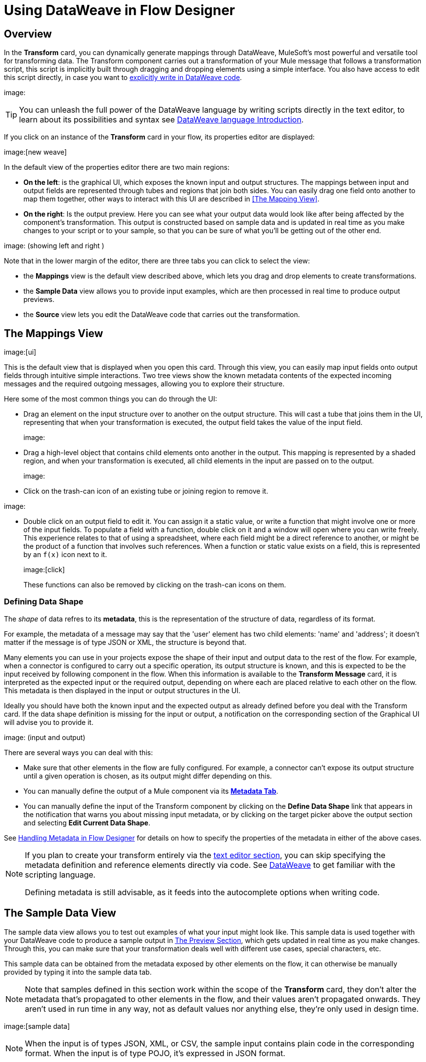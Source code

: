 = Using DataWeave in Flow Designer
:keywords:


== Overview


In the *Transform* card, you can dynamically generate mappings through DataWeave, MuleSoft's most powerful and versatile tool for transforming data. The Transform component carries out a transformation of your Mule message that follows a transformation script, this script is implicitly built through dragging and dropping elements using a simple interface. You also have access to edit this script directly, in case you want to link:/mule-user-guide/v/3.8/dataweave-language-introduction[explicitly write in DataWeave code].

image:


[TIP]
====
You can unleash the full power of the DataWeave language by writing scripts directly in the text editor, to learn about its possibilities and syntax see link:/mule-user-guide/v/3.8/dataweave-language-introduction[DataWeave language Introduction].
====


If you click on an instance of the *Transform* card in your flow, its properties editor are displayed:

image:[new weave]

In the default view of the properties editor there are two main regions:

* *On the left*: is the graphical UI, which exposes the known input and output structures. The mappings between input and output fields are represented through tubes and regions that join both sides. You can easily drag one field onto another to map them together, other ways to interact with this UI are described in <<The Mapping View>>.
* *On the right*: Is the output preview. Here you can see what your output data would look like after being affected by the component's transformation. This output is constructed based on sample data and is updated in real time as you make changes to your script or to your sample, so that you can be sure of what you'll be getting out of the other end.

image:  (showing left and right )

Note that in the lower margin of the editor, there are three tabs you can click to select the view:

* the *Mappings* view is the default view described above, which lets you drag and drop elements to create transformations.
* the *Sample Data* view allows you to provide input examples, which are then processed in real time to produce output previews.
* the *Source* view lets you edit the DataWeave code that carries out the transformation.


== The Mappings View

image:[ui]

This is the default view that is displayed when you open this card. Through this view, you can easily map input fields onto output fields through intuitive simple interactions. Two tree views show the known metadata contents of the expected incoming messages and the required outgoing messages, allowing you to explore their structure.

Here some of the most common things you can do through the UI:


* Drag an element on the input structure over to another on the output structure. This will cast a tube that joins them in the UI, representing that when your transformation is executed, the output field takes the value of the input field.
+
image:

* Drag a high-level object that contains child elements onto another in the output. This mapping is represented by a shaded region, and when your transformation is executed, all child elements in the input are passed on to the output.
+
image:

* Click on the trash-can icon of an existing tube or joining region to remove it.

image:

* Double click on an output field to edit it. You can assign it a static value, or write a function that might involve one or more of the input fields. To populate a field with a function, double click on it and a window will open where you can write freely. This experience relates to that of using a spreadsheet, where each field might be a direct reference to another, or might be the product of a function that involves such references. When a function or static value exists on a field, this is represented by an `f(x)` icon next to it.
+
image:[click]
+
These functions can also be removed by clicking on the trash-can icons on them.

////
* Filter the views displayed in the input and output structures by typing a name in the search boxes at the top of either, only those fields that match your search are then displayed. This is particularly useful when dealing with large data structures with many nested elements.
////


=== Defining Data Shape

The _shape_ of data refres to its *metadata*, this is the representation of the structure of data, regardless of its format.

For example, the metadata of a message may say that the 'user' element has two child elements: 'name' and 'address'; it doesn't matter if the message is of type JSON or XML, the structure is beyond that.


Many elements you can use in your projects expose the shape of their input and output data to the rest of the flow. For example, when a connector is configured to carry out a specific operation, its output structure is known, and this is expected to be the input received by following component in the flow. When this information is available to the *Transform Message* card,  it is interpreted as the expected input or the required output, depending on where each are placed relative to each other on the flow. This metadata is then displayed in the input or output structures in the UI.

Ideally you should have both the known input and the expected output as already defined before you deal with the Transform card. If the data shape definition is missing for the input or output, a notification on the corresponding section of the Graphical UI will advise you to provide it.

image: (input and output)


There are several ways you can deal with this:

* Make sure that other elements in the flow are fully configured. For example, a connector can't expose its output structure until a given operation is chosen, as its output might differ depending on this.
* You can manually define the output of a Mule component via its link:/design-center/v/1.0/handling-metadata-in-flow-designer[*Metadata Tab*].
* You can manually define the input of the Transform component by clicking on the *Define Data Shape* link that appears in the notification that warns you about missing input metadata, or by clicking on the target picker above the output section and selecting *Edit Current Data Shape*.

See link:/design-center/v/1.0/handling-metadata-in-flow-designer[Handling Metadata in Flow Designer] for details on how to specify the properties of the metadata in either of the above cases.


[NOTE]
====
If you plan to create your transform entirely via the <<The DataWeave Text Editor, text editor section>>, you can skip specifying the metadata definition and reference elements directly via code. See link:/mule-user-guide/v/4.0/dataweave-language-introduction[DataWeave] to get familiar with the scripting language.

Defining metadata is still advisable, as it feeds into the autocomplete options when writing code.
====



== The Sample Data View


The sample data view allows you to test out examples of what your input might look like. This sample data is used together with your DataWeave code to produce a sample output in <<The Preview Section>>, which gets updated in real time as you make changes. Through this, you can make sure that your transformation deals well with different use cases, special characters, etc.

This sample data can be obtained from the metadata exposed by other elements on the flow, it can otherwise be manually provided by typing it into the sample data tab.


[NOTE]
Note that samples defined in this section work within the scope of the *Transform* card, they don't alter the metadata that's propagated to other elements in the flow, and their values aren't propagated onwards. They aren't used in run time in any way, not as default values nor anything else, they're only used in design time.


image:[sample data]


[NOTE]
When the input is of types JSON, XML, or CSV, the sample input contains plain code in the corresponding format. When the input is of type POJO, it's expressed in JSON format.

Note that the sample data view only displays the contents of one of the parts of the Mule message (eg: the payload, or one of the variables). You can choose to view and edit different parts of the input by clicking on different parts of the input structure to select them.

image:




== The Source View

image:[code]

In this section, you write the actual link:/mule-user-guide/v/3.8/dataweave-language-introduction[DataWeave] code that carries out the transform. Sometimes, all you need to do can be automatically built by dragging elements in the GUI, but other times you may want to carry out more complex operations that involve aggregation, filtering, calculations, defining custom functions, etc... and for that you must write DataWeave code.

By editing the code directly you can leverage the full power of DataWeave syntax. See the link:/mule-user-guide/v/3.8/dataweave-language-introduction[DataWeave language introduction] for a guide on the DataWeave language syntax.


== The Preview Section


This section, always displayed on the right of the properties editor, presents a sample output, built by taking the sample input you provide in <<The Sample Data View, the sample data view>> and transforming it through the DataWeave transformation. As you make any changes to the transformation or the sample, notice how the output data structure changes in real time.

This panel assures you that the output produced by your transformation is what you expect. This can sometimes get tricky when you're dealing with arrays of objects and such or with special characters, so it's always good to know your output well.

[NOTE]
If your transformer has <<handling multiple outputs, multiple outputs>>, the *Preview* section displays only the one corresponding to the currently selected output target.

image:[preview]

If no sample is provided yet, this section features a shortcut that you can click to open the <<provide input sample data,*Edit Sample*>> window and provide an input sample to construct the preview.

image:[shortuct]

If you still haven't set up the metadata structure for your input, when clicking on this shortcut you will be first prompted to set up the structure via the <<Defining Input and Output Structure>> window.


== Viewing Errors

Any syntax errors on your DataWeave code are marked in red notes over the *Preview Section*.

image:

On the *Source* tab, an additional error notification marks the ammount of errors present.


image:[errors]


////
== Reader Configuration

As part of the metadata definition of your input structure, DataWeave allows you to set up certain properties of the reader object so that it parses the input differently. This is only available with certain inptut formats, and each one of these has its own specific properties. In Anypoint Studio, there are two ways to set this up:

* Configure the component that actually brings this information into your flow, by accessing its link:/mule-user-guide/v/3.8/custom-metadata-tab[*Metadata* tab].

* On the Transform Message component itself, right clicking on the root of the input section and selecting *Reader Configuration* to access a menu
+
image:dw_reader_configuration_select.png[reader conf]

+
[NOTE]
This option won't be available if the type of the input doesn't allow for this kind of configuration. If the payload is of type `unknown`, you must change its type first.




For a detailed reference of what properties can be set in the Reader Configuration of each format, see the corresponding *reader properties* section:

* link:/mule-user-guide/v/3.8/dataweave-formats#csv[CSV]

* link:/mule-user-guide/v/3.8/dataweave-formats#xml[XML]

* link:/mule-user-guide/v/3.8/dataweave-formats#flat-file[Flat File]
////

////
== Writer Configuration

s part of the metadata definition of your output structure, DataWeave allows you to set up certain properties of the writer object so that it constructs the output differently. This is only available with certain output formats, and each one of these has its own specific properties.

These properties are simply written on the `%output` directive of your DataWeave code.

For a detailed reference of what properties can be set in the Writer Configuration of each format, see the corresponding *reader properties* section:

* link:/mule-user-guide/v/3.8/dataweave-formats#csv[CSV]

* link:/mule-user-guide/v/3.8/dataweave-formats#xml[XML]

* link:/mule-user-guide/v/3.8/dataweave-formats#json[JSON]

* link:/mule-user-guide/v/3.8/dataweave-formats#flat-file[Flat File]
////

== Handling Multiple Outputs

A single Transform Message element can give shape to several different parts of the output link:/mule-user-guide/v/4.0/mule-message[Mule message]. For example in one tab you may be defining the payload contents, in another those of an variable, and these will both be parts of the same output Mule message.

To add a new output, simply:

. Go to the *Mappings* tab
. Click on the title of the output section
+
image:
. In the dropdown menu Select *Add transformation*

image:


+
[TIP]
From this same menu you can also delete targets, or open specific ones.


. Then you must specify where in the output Mule message to place the output of this new DataWeave transform.


image:


[NOTE]
====
In case you're using DW through the Map button, the target is already implicitly the field on which you are editing.

Note that by changing the target, the editor displays a different DataWeave script, and preview section, corresponding to the selected target.
====





////
You can also change the target of an existing transform by clicking the *Edit Current Target* button, and in that way point the output of your transform to a different element in the outgoing Mule Message.

image:dw_multiple_outputs_edit.png[edit target]
////
